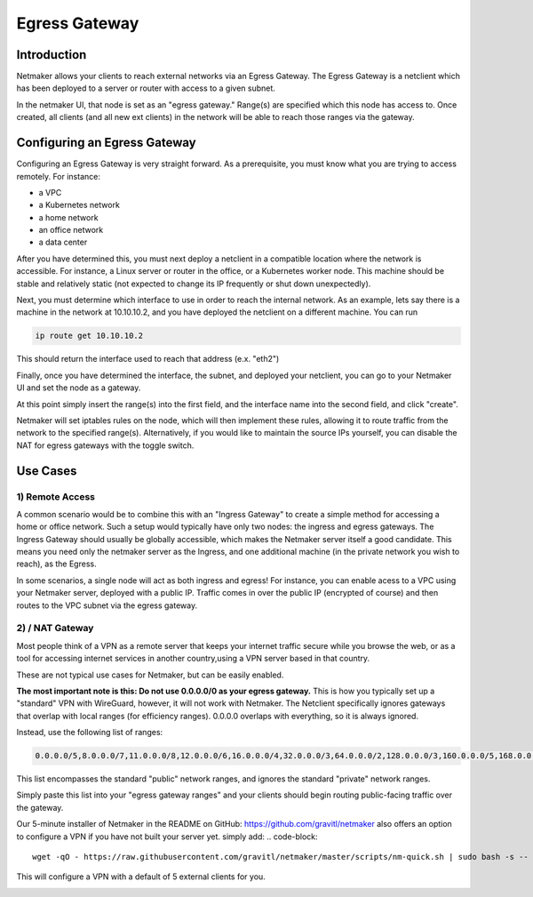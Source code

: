 =====================================
Egress Gateway
=====================================

Introduction
===============

.. image:: images/egress1.png
   :width: 80%
   :alt: Gateway
   :align: center

Netmaker allows your clients to reach external networks via an Egress Gateway. The Egress Gateway is a netclient which has been deployed to a server or router with access to a given subnet.

In the netmaker UI, that node is set as an "egress gateway." Range(s) are specified which this node has access to. Once created, all clients (and all new ext clients) in the network will be able to reach those ranges via the gateway.

Configuring an Egress Gateway
==================================

Configuring an Egress Gateway is very straight forward. As a prerequisite, you must know what you are trying to access remotely. For instance:

- a VPC
- a Kubernetes network
- a home network
- an office network
- a data center

After you have determined this, you must next deploy a netclient in a compatible location where the network is accessible. For instance, a Linux server or router in the office, or a Kubernetes worker node. This machine should be stable and relatively static (not expected to change its IP frequently or shut down unexpectedly).

Next, you must determine which interface to use in order to reach the internal network. As an example, lets say there is a machine in the network at 10.10.10.2, and you have deployed the netclient on a different machine. You can run 

.. code-block::

   ip route get 10.10.10.2

This should return the interface used to reach that address (e.x. "eth2")

Finally, once you have determined the interface, the subnet, and deployed your netclient, you can go to your Netmaker UI and set the node as a gateway.

.. image:: images/egress7.png
   :width: 80%
   :alt: Gateway
   :align: center

At this point simply insert the range(s) into the first field, and the interface name into the second field, and click "create".

.. image:: images/ui-6.png
   :width: 80%
   :alt: Gateway
   :align: center

Netmaker will set iptables rules on the node, which will then implement these rules, allowing it to route traffic from the network to the specified range(s).
Alternatively, if you would like to maintain the source IPs yourself, you can disable the NAT for egress gateways with the toggle switch.

Use Cases
============

1) Remote Access
-------------------

A common scenario would be to combine this with an "Ingress Gateway" to create a simple method for accessing a home or office network. Such a setup would typically have only two nodes: the ingress and egress gateways. The Ingress Gateway should usually be globally accessible, which makes the Netmaker server itself a good candidate. This means you need only the netmaker server as the Ingress, and one additional machine (in the private network you wish to reach), as the Egress.

.. image:: images/egress2.png
   :width: 80%
   :alt: Gateway
   :align: center

In some scenarios, a single node will act as both ingress and egress! For instance, you can enable acess to a VPC using your Netmaker server, deployed with a public IP. Traffic comes in over the public IP (encrypted of course) and then routes to the VPC subnet via the egress gateway.

.. image:: images/egress3.png
   :width: 50%
   :alt: Gateway
   :align: center

2)  / NAT Gateway
-----------------------

Most people think of a VPN as a remote server that keeps your internet traffic secure while you browse the web, or as a tool for accessing internet services in another country,using a VPN server based in that country.

These are not typical use cases for Netmaker, but can be easily enabled.

**The most important note is this: Do not use 0.0.0.0/0 as your egress gateway.** This is how you typically set up a "standard" VPN with WireGuard, however, it will not work with Netmaker. The Netclient specifically ignores gateways that overlap with local ranges (for efficiency ranges). 0.0.0.0 overlaps with everything, so it is always ignored.

Instead, use the following list of ranges:

.. code-block::

   0.0.0.0/5,8.0.0.0/7,11.0.0.0/8,12.0.0.0/6,16.0.0.0/4,32.0.0.0/3,64.0.0.0/2,128.0.0.0/3,160.0.0.0/5,168.0.0.0/6,172.0.0.0/12,172.32.0.0/11,172.64.0.0/10,172.128.0.0/9,173.0.0.0/8,174.0.0.0/7,176.0.0.0/4,192.0.0.0/9,192.128.0.0/11,192.160.0.0/13,192.169.0.0/16,192.170.0.0/15,192.172.0.0/14,192.176.0.0/12,192.192.0.0/10,193.0.0.0/8,194.0.0.0/7,196.0.0.0/6,200.0.0.0/5,208.0.0.0/4

This list encompasses the standard "public" network ranges, and ignores the standard "private" network ranges.

Simply paste this list into your "egress gateway ranges" and your clients should begin routing public-facing traffic over the gateway.

Our 5-minute installer of Netmaker in the README on GitHub: https://github.com/gravitl/netmaker also offers an option to configure a VPN if you have not built your server yet.
simply add:
.. code-block::
   
   wget -qO - https://raw.githubusercontent.com/gravitl/netmaker/master/scripts/nm-quick.sh | sudo bash -s -- -v true

This will configure a VPN with a default of 5 external clients for you.

.. image:: images/egress5.png
   :width: 50%
   :alt: Gateway
   :align: center
